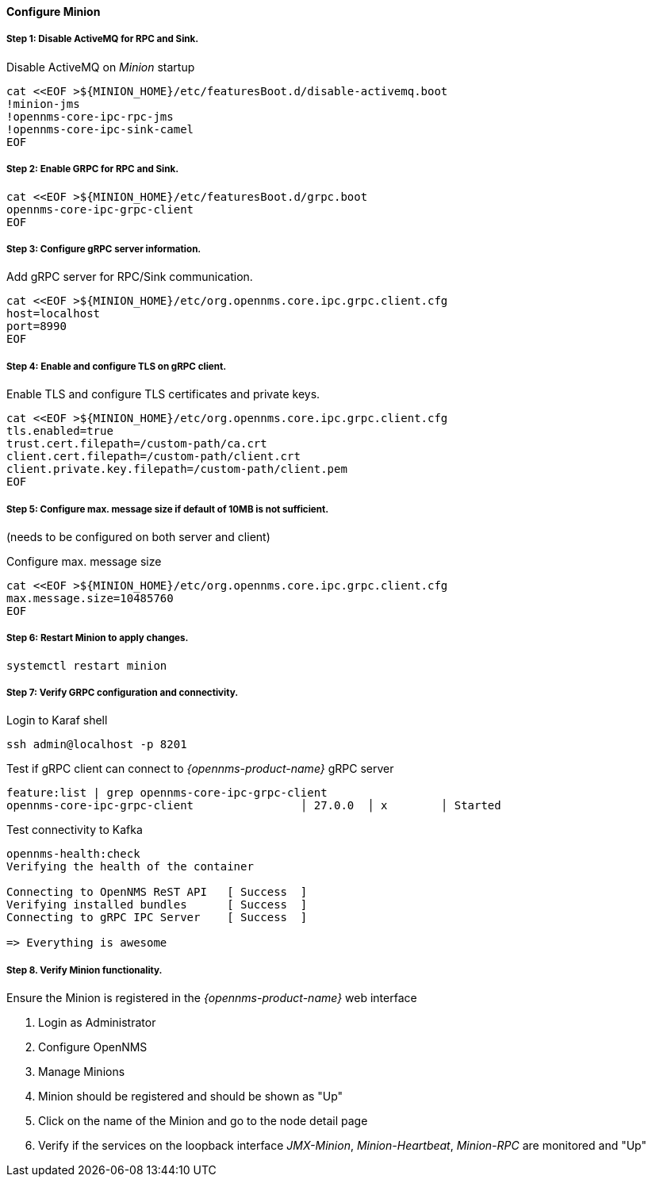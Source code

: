 
==== Configure Minion

// No section numbers for step-by-step guide
:!sectnums:

===== Step 1: Disable ActiveMQ for RPC and Sink.

.Disable ActiveMQ on _Minion_ startup
[source, shell]
----
cat <<EOF >${MINION_HOME}/etc/featuresBoot.d/disable-activemq.boot
!minion-jms
!opennms-core-ipc-rpc-jms
!opennms-core-ipc-sink-camel
EOF
----

===== Step 2: Enable GRPC for RPC and Sink.

[source, shell]
----
cat <<EOF >${MINION_HOME}/etc/featuresBoot.d/grpc.boot
opennms-core-ipc-grpc-client
EOF
----

===== Step 3: Configure gRPC server information.

.Add gRPC server for RPC/Sink communication.
[source, shell]
----
cat <<EOF >${MINION_HOME}/etc/org.opennms.core.ipc.grpc.client.cfg
host=localhost
port=8990
EOF
----

===== Step 4: Enable and configure TLS on gRPC client.

.Enable TLS and configure TLS certificates and private keys.
[source, shell]
----
cat <<EOF >${MINION_HOME}/etc/org.opennms.core.ipc.grpc.client.cfg
tls.enabled=true
trust.cert.filepath=/custom-path/ca.crt
client.cert.filepath=/custom-path/client.crt
client.private.key.filepath=/custom-path/client.pem
EOF
----

===== Step 5: Configure max. message size if default of 10MB is not sufficient.
(needs to be configured on both server and client)

.Configure max. message size
[source, shell]
----
cat <<EOF >${MINION_HOME}/etc/org.opennms.core.ipc.grpc.client.cfg
max.message.size=10485760
EOF
----

===== Step 6: Restart Minion to apply changes.

[source, shell]
----
systemctl restart minion
----

===== Step 7: Verify GRPC configuration and connectivity.

.Login to Karaf shell
[source, shell]
----
ssh admin@localhost -p 8201
----

.Test if gRPC client can connect to _{opennms-product-name}_ gRPC server
[source, shell]
----
feature:list | grep opennms-core-ipc-grpc-client
opennms-core-ipc-grpc-client                │ 27.0.0  │ x        │ Started
----

.Test connectivity to Kafka
[source, shell]
----
opennms-health:check
Verifying the health of the container

Connecting to OpenNMS ReST API   [ Success  ]
Verifying installed bundles      [ Success  ]
Connecting to gRPC IPC Server    [ Success  ]

=> Everything is awesome
----

===== Step 8. Verify Minion functionality.

.Ensure the Minion is registered in the _{opennms-product-name}_ web interface
1. Login as Administrator
2. Configure OpenNMS
3. Manage Minions
4. Minion should be registered and should be shown as "Up"
5. Click on the name of the Minion and go to the node detail page
6. Verify if the services on the loopback interface _JMX-Minion_, _Minion-Heartbeat_, _Minion-RPC_ are monitored and "Up"

// Enable section numbers for step-by-step guide
:sectnums:
